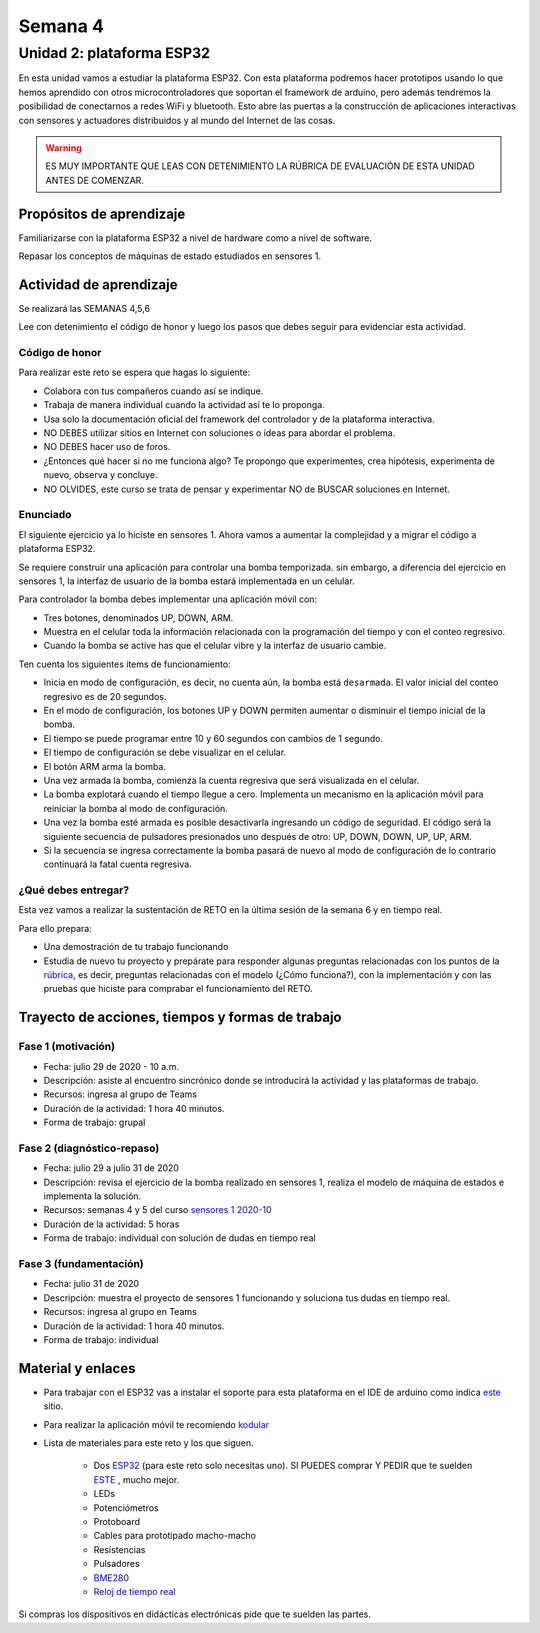 Semana 4
===========

Unidad 2: plataforma ESP32
-----------------------------
En esta unidad vamos a estudiar la plataforma ESP32. Con esta
plataforma podremos hacer prototipos usando lo que hemos
aprendido con otros microcontroladores que soportan el framework
de arduino, pero además tendremos la posibilidad de conectarnos
a redes WiFi y bluetooth. Esto abre las puertas a la construcción de aplicaciones
interactivas con sensores y actuadores distribuidos y al mundo del
Internet de las cosas.

.. warning::
   ES MUY IMPORTANTE QUE LEAS CON DETENIMIENTO LA RÚBRICA DE EVALUACIÓN DE ESTA
   UNIDAD ANTES DE COMENZAR.

Propósitos de aprendizaje
^^^^^^^^^^^^^^^^^^^^^^^^^^
Familiarizarse con la plataforma ESP32 a nivel de hardware como a nivel de
software.

Repasar los conceptos de máquinas de estado estudiados en sensores 1.

Actividad de aprendizaje
^^^^^^^^^^^^^^^^^^^^^^^^^^

Se realizará las SEMANAS 4,5,6

Lee con detenimiento el código de honor y luego los pasos que
debes seguir para evidenciar esta actividad.

Código de honor
###################
Para realizar este reto se espera que hagas lo siguiente:

* Colabora con tus compañeros cuando así se indique.
* Trabaja de manera individual cuando la actividad así te lo
  proponga.
* Usa solo la documentación oficial del framework del controlador
  y de la plataforma interactiva.
* NO DEBES utilizar sitios en Internet con soluciones o ideas para
  abordar el problema.
* NO DEBES hacer uso de foros.
* ¿Entonces qué hacer si no me funciona algo? Te propongo que
  experimentes, crea hipótesis, experimenta de nuevo, observa y concluye.
* NO OLVIDES, este curso se trata de pensar y experimentar NO de
  BUSCAR soluciones en Internet.

Enunciado
##########

El siguiente ejercicio ya lo hiciste en sensores 1. Ahora vamos
a aumentar la complejidad y a migrar el código a plataforma ESP32.

Se requiere construir una aplicación para controlar una bomba temporizada.
sin embargo, a diferencia del ejercicio en sensores 1, la interfaz de usuario
de la bomba estará implementada en un celular.

Para controlador la bomba debes implementar una aplicación móvil con:

* Tres botones, denominados UP, DOWN, ARM.
* Muestra en el celular toda la información relacionada con la programación
  del tiempo y con el conteo regresivo.
* Cuando la bomba se active has que el celular vibre y la interfaz de usuario
  cambie.

Ten cuenta los siguientes ítems de funcionamiento:

* Inicia en modo de configuración, es decir, no cuenta aún, la bomba está
  ``desarmada``. El valor inicial del conteo regresivo es de 20 segundos.
* En el modo de configuración, los botones UP y DOWN permiten
  aumentar o disminuir el tiempo inicial de la bomba.
* El tiempo se puede programar entre 10 y 60 segundos con cambios de 1 segundo.
* El tiempo de configuración se debe visualizar en el celular.
* El botón ARM arma la bomba.
* Una vez armada la bomba, comienza la cuenta regresiva que será visualizada
  en el celular.
* La bomba explotará cuando el tiempo llegue a cero. Implementa un mecanismo
  en la aplicación móvil para reiniciar la bomba al modo de configuración.
* Una vez la bomba esté armada es posible desactivarla ingresando un código
  de seguridad. El código será la siguiente secuencia de pulsadores
  presionados uno después de otro:  UP, DOWN, DOWN, UP, UP, ARM.
* Si la secuencia se ingresa correctamente la bomba pasará de nuevo
  al modo de configuración de lo contrario continuará la fatal cuenta
  regresiva.

¿Qué debes entregar?
######################

Esta vez vamos a realizar la sustentación de RETO
en la última sesión de la semana 6 y en tiempo real.

Para ello prepara:

* Una demostración de tu trabajo funcionando
* Estudia de nuevo tu proyecto y prepárate para responder
  algunas preguntas relacionadas con los puntos de la
  `rúbrica <https://docs.google.com/spreadsheets/d/1_SnplUHVGTYiaCIoOhpE8pIeao14Ch0AjKFVGRYM0W4/edit?usp=sharing>`__,
  es decir, preguntas relacionadas con el modelo (¿Cómo funciona?), con la
  implementación y con las pruebas que hiciste para comprabar el funcionamiento
  del RETO.

Trayecto de acciones, tiempos y formas de trabajo
^^^^^^^^^^^^^^^^^^^^^^^^^^^^^^^^^^^^^^^^^^^^^^^^^^

Fase 1 (motivación)
######################

* Fecha: julio 29 de 2020 - 10 a.m.
* Descripción: asiste al encuentro sincrónico donde se introducirá
  la actividad y las plataformas de trabajo.
* Recursos: ingresa al grupo de Teams
* Duración de la actividad: 1 hora 40 minutos.
* Forma de trabajo: grupal

Fase 2 (diagnóstico-repaso)
############################

* Fecha: julio 29 a julio 31 de 2020
* Descripción: revisa el ejercicio de la bomba realizado en sensores 1, realiza
  el modelo de máquina de estados e implementa la solución.
* Recursos: semanas 4 y 5 del curso `sensores 1 2020-10 <https://sensores1.readthedocs.io/es/v2020.10/_semana4/semana4.html>`__
* Duración de la actividad: 5 horas
* Forma de trabajo: individual con solución de dudas en tiempo real

Fase 3 (fundamentación)
#############################

* Fecha: julio 31  de 2020
* Descripción: muestra el proyecto de sensores 1 funcionando 
  y soluciona tus dudas en tiempo real.
* Recursos: ingresa al grupo en Teams 
* Duración de la actividad: 1 hora 40 minutos.
* Forma de trabajo: individual

Material y enlaces
^^^^^^^^^^^^^^^^^^^

* Para trabajar con el ESP32 vas a instalar el soporte
  para esta plataforma en el IDE de arduino como indica 
  `este <https://github.com/espressif/arduino-esp32>`__ sitio.
* Para realizar la aplicación móvil te recomiendo `kodular <https://www.kodular.io/creator>`__
* Lista de materiales para este reto y los que siguen.

    * Dos `ESP32 <https://www.didacticaselectronicas.com/index.php/comunicaciones/bluetooth/tarjeta-de-desarrollo-esp32-wroom-32d-modulo-wifi-y-bluetooth-esp32u-con-conector-u-fl-tarjeta-comunicaci%C3%B3n-wi-fi-bluetooth-esp32u-iot-esp32-nodemcu-d0wd-9368-9386-detail>`__
      (para este reto solo necesitas uno). SI PUEDES comprar Y PEDIR
      que te suelden `ESTE <https://www.didacticaselectronicas.com/index.php/comunicaciones/wi-fi/wifi,-wi-fi,-bluetooth-internet-iot-tarjeta-desarrollo-esp32-detail>`__
      , mucho mejor.
    * LEDs
    * Potenciómetros
    * Protoboard
    * Cables para prototipado macho-macho
    * Resistencias
    * Pulsadores
    * `BME280 <https://www.didacticaselectronicas.com/index.php/sensores/presion-atm/sensor-de-presion-atmosferica-bmp280-sensores-de-presion-relativa-atmosferica-barometros-bmp180-detail>`__
    * `Reloj de tiempo real <https://www.didacticaselectronicas.com/index.php/semiconductores/reloj-de-tiempo-real/shield-ds1307-rtc-para-wemos-d1-mini-wemos-sh-rtc-reloj-tiempo-real-relojes-de-tiempo-real-rtcs-wemos-detail>`__

Si compras los dispositivos en didácticas electrónicas pide que te suelden
las partes.